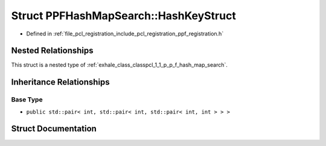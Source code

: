 .. _exhale_struct_structpcl_1_1_p_p_f_hash_map_search_1_1_hash_key_struct:

Struct PPFHashMapSearch::HashKeyStruct
======================================

- Defined in :ref:`file_pcl_registration_include_pcl_registration_ppf_registration.h`


Nested Relationships
--------------------

This struct is a nested type of :ref:`exhale_class_classpcl_1_1_p_p_f_hash_map_search`.


Inheritance Relationships
-------------------------

Base Type
*********

- ``public std::pair< int, std::pair< int, std::pair< int, int > > >``


Struct Documentation
--------------------


.. doxygenstruct:: pcl::PPFHashMapSearch::HashKeyStruct
   :members:
   :protected-members:
   :undoc-members: